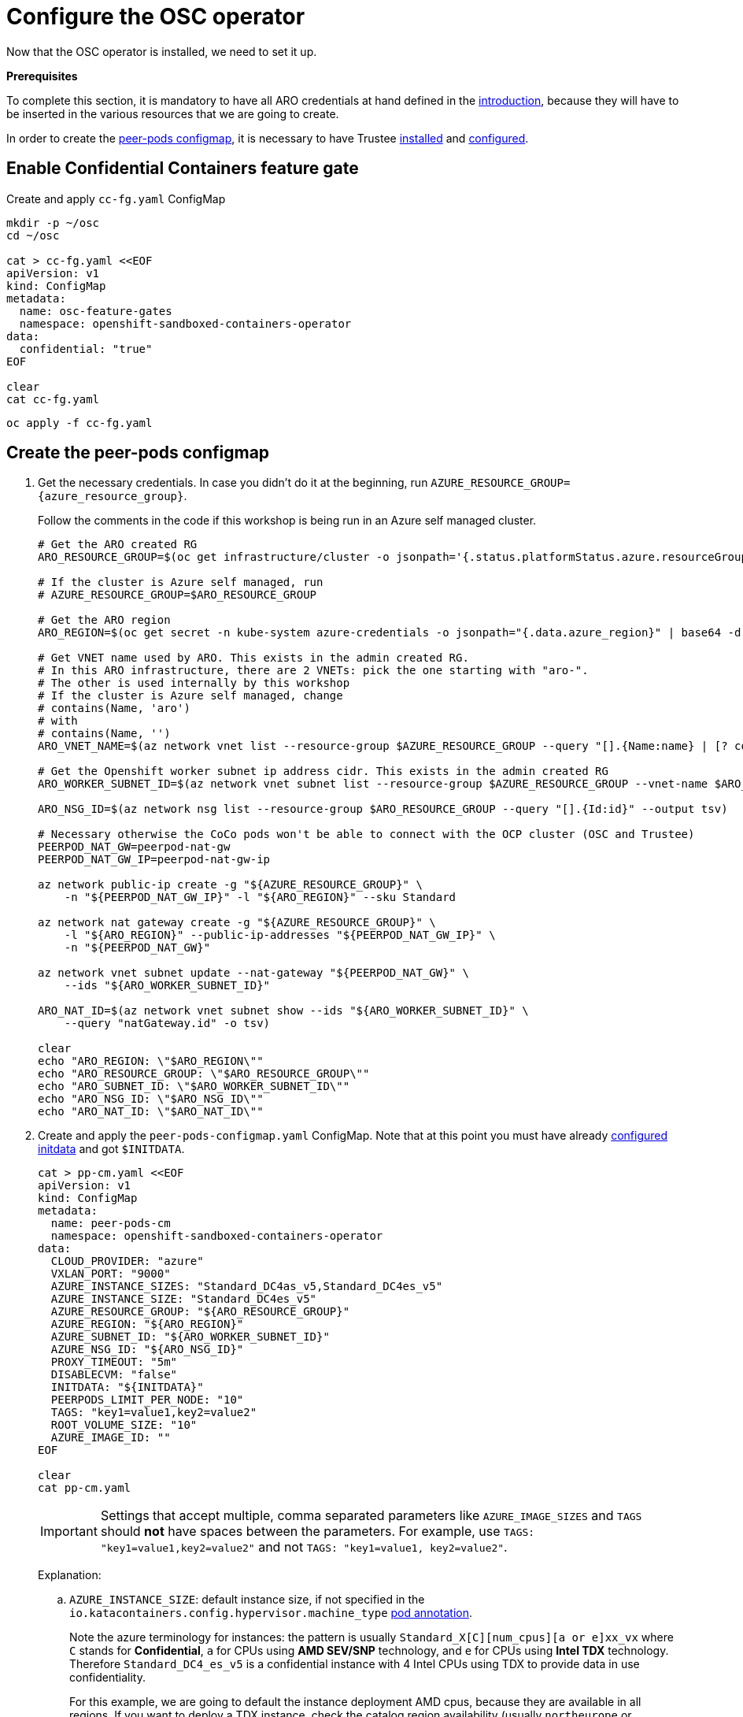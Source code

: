 = Configure the OSC operator

Now that the OSC operator is installed, we need to set it up.

**Prerequisites**

To complete this section, it is mandatory to have all ARO credentials at hand defined in the xref:index-admin.adoc#credentials[introduction], because they will have to be inserted in the various resources that we are going to create.

In order to create the xref:02-configure-osc.adoc#pp-cm[peer-pods configmap], it is necessary to have Trustee xref:01-install-trustee.adoc#twebui[installed] and xref:02-configure-trustee.adoc#trustee-route[configured].

[#feature-gate]
== Enable Confidential Containers feature gate

Create and apply `cc-fg.yaml` ConfigMap

[source,sh,role=execute]
----
mkdir -p ~/osc
cd ~/osc

cat > cc-fg.yaml <<EOF
apiVersion: v1
kind: ConfigMap
metadata:
  name: osc-feature-gates
  namespace: openshift-sandboxed-containers-operator
data:
  confidential: "true"
EOF

clear
cat cc-fg.yaml
----

[source,sh,role=execute]
----
oc apply -f cc-fg.yaml
----

[#pp-cm]
== Create the peer-pods configmap

. Get the necessary credentials. In case you didn't do it at the beginning, run
`AZURE_RESOURCE_GROUP={azure_resource_group}`.
+
Follow the comments in the code if this workshop is being run in an Azure self managed cluster.
+
[source,sh,role=execute]
----
# Get the ARO created RG
ARO_RESOURCE_GROUP=$(oc get infrastructure/cluster -o jsonpath='{.status.platformStatus.azure.resourceGroupName}')

# If the cluster is Azure self managed, run
# AZURE_RESOURCE_GROUP=$ARO_RESOURCE_GROUP

# Get the ARO region
ARO_REGION=$(oc get secret -n kube-system azure-credentials -o jsonpath="{.data.azure_region}" | base64 -d)

# Get VNET name used by ARO. This exists in the admin created RG.
# In this ARO infrastructure, there are 2 VNETs: pick the one starting with "aro-".
# The other is used internally by this workshop
# If the cluster is Azure self managed, change
# contains(Name, 'aro')
# with
# contains(Name, '')
ARO_VNET_NAME=$(az network vnet list --resource-group $AZURE_RESOURCE_GROUP --query "[].{Name:name} | [? contains(Name, 'aro')]" --output tsv)

# Get the Openshift worker subnet ip address cidr. This exists in the admin created RG
ARO_WORKER_SUBNET_ID=$(az network vnet subnet list --resource-group $AZURE_RESOURCE_GROUP --vnet-name $ARO_VNET_NAME --query "[].{Id:id} | [? contains(Id, 'worker')]" --output tsv)

ARO_NSG_ID=$(az network nsg list --resource-group $ARO_RESOURCE_GROUP --query "[].{Id:id}" --output tsv)

# Necessary otherwise the CoCo pods won't be able to connect with the OCP cluster (OSC and Trustee)
PEERPOD_NAT_GW=peerpod-nat-gw
PEERPOD_NAT_GW_IP=peerpod-nat-gw-ip

az network public-ip create -g "${AZURE_RESOURCE_GROUP}" \
    -n "${PEERPOD_NAT_GW_IP}" -l "${ARO_REGION}" --sku Standard

az network nat gateway create -g "${AZURE_RESOURCE_GROUP}" \
    -l "${ARO_REGION}" --public-ip-addresses "${PEERPOD_NAT_GW_IP}" \
    -n "${PEERPOD_NAT_GW}"

az network vnet subnet update --nat-gateway "${PEERPOD_NAT_GW}" \
    --ids "${ARO_WORKER_SUBNET_ID}"

ARO_NAT_ID=$(az network vnet subnet show --ids "${ARO_WORKER_SUBNET_ID}" \
    --query "natGateway.id" -o tsv)

clear
echo "ARO_REGION: \"$ARO_REGION\""
echo "ARO_RESOURCE_GROUP: \"$ARO_RESOURCE_GROUP\""
echo "ARO_SUBNET_ID: \"$ARO_WORKER_SUBNET_ID\""
echo "ARO_NSG_ID: \"$ARO_NSG_ID\""
echo "ARO_NAT_ID: \"$ARO_NAT_ID\""
----

. Create and apply the `peer-pods-configmap.yaml` ConfigMap. Note that at this point you must have already xref:02-configure-trustee.adoc#trustee-initdata[configured initdata] and got `$INITDATA`.
+
[source,sh,role=execute]
----
cat > pp-cm.yaml <<EOF
apiVersion: v1
kind: ConfigMap
metadata:
  name: peer-pods-cm
  namespace: openshift-sandboxed-containers-operator
data:
  CLOUD_PROVIDER: "azure"
  VXLAN_PORT: "9000"
  AZURE_INSTANCE_SIZES: "Standard_DC4as_v5,Standard_DC4es_v5"
  AZURE_INSTANCE_SIZE: "Standard_DC4es_v5"
  AZURE_RESOURCE_GROUP: "${ARO_RESOURCE_GROUP}"
  AZURE_REGION: "${ARO_REGION}"
  AZURE_SUBNET_ID: "${ARO_WORKER_SUBNET_ID}"
  AZURE_NSG_ID: "${ARO_NSG_ID}"
  PROXY_TIMEOUT: "5m"
  DISABLECVM: "false"
  INITDATA: "${INITDATA}"
  PEERPODS_LIMIT_PER_NODE: "10"
  TAGS: "key1=value1,key2=value2"
  ROOT_VOLUME_SIZE: "10"
  AZURE_IMAGE_ID: ""
EOF

clear
cat pp-cm.yaml
----
+
IMPORTANT: Settings that accept multiple, comma separated parameters like `AZURE_IMAGE_SIZES` and `TAGS` should **not** have spaces between the parameters. For example, use `TAGS: "key1=value1,key2=value2"` and not `TAGS: "key1=value1, key2=value2"`.
+
Explanation:
+
.. `AZURE_INSTANCE_SIZE`: default instance size, if not specified in the `io.katacontainers.config.hypervisor.machine_type` xref:03-deploy-workload.adoc#optional-options[pod annotation].
+
Note the azure terminology for instances: the pattern is usually `Standard_X[C][num_cpus][a or e]xx_vx` where `C` stands for **Confidential**, `a` for CPUs using **AMD SEV/SNP** technology, and `e` for CPUs using **Intel TDX** technology. Therefore `Standard_DC4_es_v5` is a confidential instance with 4 Intel CPUs using TDX to provide data in use confidentiality.
+
For this example, we are going to default the instance deployment AMD cpus, because they are available in all regions. If you want to deploy a TDX instance, check the catalog region availability (usually `northeurope` or `westeurope` are a good choice) and deploy a new workshop in that region.
.. `AZURE_INSTANCE_SIZES`: this is an "allowlist" to restrict the instance types that the pod can actually run. It is especially useful if the OSC setup and pod deployment is done by two different actors, to avoid using extremely expensive instances from being misused.
+
Azure instance types are explained and listed https://learn.microsoft.com/en-us/azure/virtual-machines/sizes/overview?tabs=breakdownseries%2Cgeneralsizelist%2Ccomputesizelist%2Cmemorysizelist%2Cstoragesizelist%2Cgpusizelist%2Cfpgasizelist%2Chpcsizelist[here, window=blank].
+
Because of the quota limitations of this workshop, it is unlikely that it will be possible to deploy instances bigger than `Standard_DC4*`.
.. `PEERPODS_LIMIT_PER_NODE`: Specify the maximum number of peer pods that can be created per node. The default value is `10`.
.. `TAGS`: You can configure custom tags as key:value pairs for pod VM instances to track peer pod costs or to identify peer pods in different clusters.
.. `ROOT_VOLUME_SIZE`: Optional: Specify the root volume size in gigabytes for the pod VM. The default and minimum size is 6 GB. Increase this value for pods with larger container images. This volume is **encrypted** and created at boot time. It will contain all data that the CoCo workload will store on disk.
.. `AZURE_IMAGE_ID`: this is purposefully left empty. It will be filled in automatically by a Job created by the operator later. Red Hat builds and ships a https://www.redhat.com/en/blog/deploy-sensitive-workloads-with-openshift-confidential-containers[default image] which already contains all the necessary CoCo components, plus the following security features:
+
* Disk integrity protection: the root disk is integrity protected, meaning nobody is able to mount it offline and inject files inside.
+
* Data volume encryption: all data stored by the CoCo workload is stored in a separate, encrypted container.
+
* Sealed secrets support: A sealed secret is an encapsulated secret available only within a TEE after verifying the integrity of the TEE environment.

[source,sh,role=execute]
----
oc apply -f pp-cm.yaml
----

[NOTE]
====
If you later update the peer pods config map, you must restart the osc-caa-ds daemonset to apply the changes.
After you update the config map, apply the manifest. Then restart the cloud-api-adaptor pods by running the following command:
[source,sh,role=execute]
----
oc set env ds/osc-caa-ds -n openshift-sandboxed-containers-operator REBOOT="$(date)"
----
Keep in mind that restarting the daemonset recreates the peer pods, it does not update the existing pods
====

[#pp-key]
== Create the peer-pods SSH key
When CoCo mode is disabled (so the VM is not confidential), this key is also useful to enter the pod VM, inspect it and debug. In CoCo, ssh into the VM is disabled by default. We need to create it anyways because an SSH key is required to create Azure VMs, but as we will see, it will be discarded immediately.

[source,sh,role=execute]
----
# Create key
ssh-keygen -f ./id_rsa -N ""

# Upload it into openshift as secret
oc create secret generic ssh-key-secret -n openshift-sandboxed-containers-operator --from-file=id_rsa.pub=./id_rsa.pub

# Destroy the key, it's not needed
shred --remove id_rsa.pub id_rsa
----

[#pp-kc]
== Create the peer-pods KataConfig

You must create a `KataConfig` custom resource (CR) to install `kata-remote` as a runtime class on your worker nodes. This is a core operation that enables the worker nodes to create VMs.

Creating the `KataConfig` CR triggers the Openshift sandboxed containers Operator to create a `RuntimeClass` CR named `kata-remote` with a default configuration. This enables users to configure workloads to use `kata-remote` as the runtime by referencing the CR in the `RuntimeClassName` field. This CR also specifies the resource overhead for the runtime.

Openshift sandboxed containers installs `kata-remote` as a _secondary, optional_ runtime on the cluster and not as the primary runtime.

[IMPORTANT]
====
Creating the KataConfig CR automatically reboots the worker nodes. **In this ARO workshop, it should take around 15 minutes to install everything (job included)**.
====

. Create a KataConfig CDR and apply it. By default all worker nodes will be configured to run CoCo workloads. If you want to restrict it to specific worker nodes, then add any specific label to those worker does and update the `kataconfigPoolSelector`. For this workshop, we will apply a label `workerType=kataWorker` to a single worker node and install kata binaries only in there.
+
[source,sh,role=execute]
----

oc label node $(oc get nodes -l node-role.kubernetes.io/worker -o jsonpath='{.items[0].metadata.name}') workerType=kataWorker

cat > kataconfig.yaml <<EOF
apiVersion: kataconfiguration.openshift.io/v1
kind: KataConfig
metadata:
 name: example-kataconfig
spec:
  enablePeerPods: true
  kataConfigPoolSelector:
    matchLabels:
      workerType: 'kataWorker'
EOF

clear
cat kataconfig.yaml
----
+
[source,sh,role=execute]
----
oc apply -f kataconfig.yaml
----

. Wait for kata-oc `MachineConfigPool` (MCP) to be in `UPDATED` state (once `UPDATEDMACHINECOUNT` equals `MACHINECOUNT`). In this ARO setup with 3 worker nodes, it should take around 15 minutes.
+
[source,sh,role=execute]
----
watch oc get mcp/kata-oc
----
+
Expected output after all nodes have been updated:
+
[source,texinfo,subs="attributes"]
----
NAME      CONFIG                                              UPDATED   UPDATING   DEGRADED   MACHINECOUNT   READYMACHINECOUNT   UPDATEDMACHINECOUNT   DEGRADEDMACHINECOUNT   AGE
kata-oc   rendered-kata-oc-894630a1c9cdf3ebef8bd98c72e26608   True      False      False      3              3                   3                     0                      13m
----

=== Verification
. Make sure that the `AZURE_IMAGE_ID` in the `ConfigMap` is populated. If it isn't, make sure there is a job running called `osc-podvm-image-creation-<random-letters>`.
+
[source,sh,role=execute]
----
oc get configmap peer-pods-cm -n openshift-sandboxed-containers-operator -o yaml | grep -m 1 AZURE_IMAGE_ID
----
+
If `data: AZURE_IMAGE_ID:` is still empty, check the job:
+
[source,sh,role=execute]
----
watch oc get jobs -n openshift-sandboxed-containers-operator
----
+
Wait till the job `COMPLETIONS` doesn't change to `1/1`. In this ARO setup, it should take around 20 minutes.


. Make sure that the required daemonset is created.
+
[source,sh,role=execute]
----
oc get -n openshift-sandboxed-containers-operator ds/osc-caa-ds
----
+
Expected output:
+
[source,texinfo,subs="attributes"]
----
NAME                            DESIRED   CURRENT   READY   UP-TO-DATE   AVAILABLE   NODE SELECTOR                      AGE
osc-caa-ds   3         3         3       3            3           node-role.kubernetes.io/kata-oc=   22m
----

. Make sure the `RuntimeClass` are created.
+
[source,sh,role=execute]
----
oc get runtimeclass
----
+
Expected output:
+
[source,texinfo,subs="attributes"]
----
NAME             HANDLER          AGE
kata             kata             152m
kata-remote      kata-remote      152m
----

This is the expected output when looking at the OSC pods (note the random character ending will change):
[source,sh,role=execute]
----
oc get pods -n openshift-sandboxed-containers-operator
----

[source,texinfo,subs="attributes"]
----
NAME                                           READY   STATUS      RESTARTS   AGE
controller-manager-5dd87698b7-9cqbn            2/2     Running     0          17m
openshift-sandboxed-containers-monitor-m9ffw   1/1     Running     0          30m
openshift-sandboxed-containers-monitor-sdlz4   1/1     Running     0          30m
openshift-sandboxed-containers-monitor-z8zh5   1/1     Running     0          30m
operator-metrics-server-857fb654c4-z24f4       1/1     Running     0          20m
osc-podvm-image-creation-fltm8                 0/1     Completed   0          17m
peer-pods-webhook-65cffdd499-2nh9q             1/1     Running     0          2m59s
peer-pods-webhook-65cffdd499-8x684             1/1     Running     0          2m59s
osc-caa-ds-hl7fb            1/1     Running     0          2m59s
osc-caa-ds-s6xkk            1/1     Running     0          2m59s
osc-caa-ds-vkfm5            1/1     Running     0          2m59s
----


This is it! Now the cluster is ready to run workloads with `kata-remote` `RuntimeClass`!